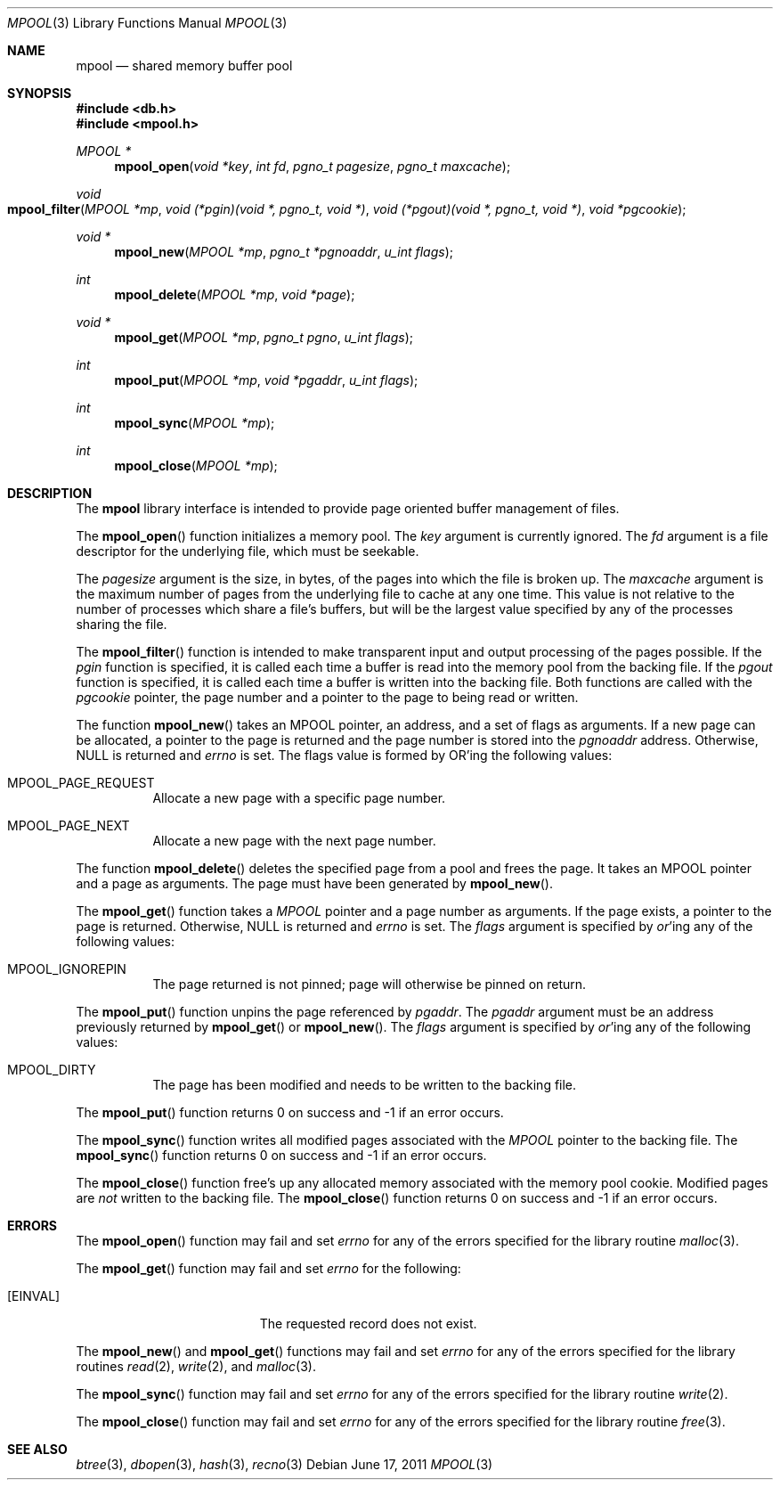 .\" Copyright (c) 1990, 1993
.\"	The Regents of the University of California.  All rights reserved.
.\"
.\" Redistribution and use in source and binary forms, with or without
.\" modification, are permitted provided that the following conditions
.\" are met:
.\" 1. Redistributions of source code must retain the above copyright
.\"    notice, this list of conditions and the following disclaimer.
.\" 2. Redistributions in binary form must reproduce the above copyright
.\"    notice, this list of conditions and the following disclaimer in the
.\"    documentation and/or other materials provided with the distribution.
.\" 3. Neither the name of the University nor the names of its contributors
.\"    may be used to endorse or promote products derived from this software
.\"    without specific prior written permission.
.\"
.\" THIS SOFTWARE IS PROVIDED BY THE REGENTS AND CONTRIBUTORS ``AS IS'' AND
.\" ANY EXPRESS OR IMPLIED WARRANTIES, INCLUDING, BUT NOT LIMITED TO, THE
.\" IMPLIED WARRANTIES OF MERCHANTABILITY AND FITNESS FOR A PARTICULAR PURPOSE
.\" ARE DISCLAIMED.  IN NO EVENT SHALL THE REGENTS OR CONTRIBUTORS BE LIABLE
.\" FOR ANY DIRECT, INDIRECT, INCIDENTAL, SPECIAL, EXEMPLARY, OR CONSEQUENTIAL
.\" DAMAGES (INCLUDING, BUT NOT LIMITED TO, PROCUREMENT OF SUBSTITUTE GOODS
.\" OR SERVICES; LOSS OF USE, DATA, OR PROFITS; OR BUSINESS INTERRUPTION)
.\" HOWEVER CAUSED AND ON ANY THEORY OF LIABILITY, WHETHER IN CONTRACT, STRICT
.\" LIABILITY, OR TORT (INCLUDING NEGLIGENCE OR OTHERWISE) ARISING IN ANY WAY
.\" OUT OF THE USE OF THIS SOFTWARE, EVEN IF ADVISED OF THE POSSIBILITY OF
.\" SUCH DAMAGE.
.\"
.\"	@(#)mpool.3	8.1 (Berkeley) 6/4/93
.\" $FreeBSD: head/lib/libc/db/man/mpool.3 314436 2017-02-28 23:42:47Z imp $
.\"
.Dd June 17, 2011
.Dt MPOOL 3
.Os
.Sh NAME
.Nm mpool
.Nd "shared memory buffer pool"
.Sh SYNOPSIS
.In db.h
.In mpool.h
.Ft MPOOL *
.Fn mpool_open "void *key" "int fd" "pgno_t pagesize" "pgno_t maxcache"
.Ft void
.Fo mpool_filter
.Fa "MPOOL *mp"
.Fa "void (*pgin)(void *, pgno_t, void *)"
.Fa "void (*pgout)(void *, pgno_t, void *)"
.Fa "void *pgcookie"
.Fc
.Ft void *
.Fn mpool_new "MPOOL *mp" "pgno_t *pgnoaddr" "u_int flags"
.Ft int
.Fn mpool_delete "MPOOL *mp" "void *page"
.Ft void *
.Fn mpool_get "MPOOL *mp" "pgno_t pgno" "u_int flags"
.Ft int
.Fn mpool_put "MPOOL *mp" "void *pgaddr" "u_int flags"
.Ft int
.Fn mpool_sync "MPOOL *mp"
.Ft int
.Fn mpool_close "MPOOL *mp"
.Sh DESCRIPTION
The
.Nm mpool
library interface is intended to provide page oriented buffer management
of files.
.Pp
The
.Fn mpool_open
function initializes a memory pool.
The
.Fa key
argument is currently ignored.
The
.Fa fd
argument is a file descriptor for the underlying file, which must be seekable.
.Pp
The
.Fa pagesize
argument is the size, in bytes, of the pages into which the file is broken up.
The
.Fa maxcache
argument is the maximum number of pages from the underlying file to cache
at any one time.
This value is not relative to the number of processes which share a file's
buffers, but will be the largest value specified by any of the processes
sharing the file.
.Pp
The
.Fn mpool_filter
function is intended to make transparent input and output processing of the
pages possible.
If the
.Fa pgin
function is specified, it is called each time a buffer is read into the memory
pool from the backing file.
If the
.Fa pgout
function is specified, it is called each time a buffer is written into the
backing file.
Both functions are called with the
.Fa pgcookie
pointer, the page number and a pointer to the page to being read or written.
.Pp
The function
.Fn mpool_new
takes an
.Dv MPOOL
pointer, an address, and a set of flags as arguments.
If a new page can be allocated, a pointer to the page is returned and
the page number is stored into the
.Fa pgnoaddr
address.
Otherwise,
.Dv NULL
is returned and
.Va errno
is set.
The flags value is formed by
.Tn OR Ns 'ing
the following values:
.Bl -tag -width Ds
.It Dv MPOOL_PAGE_REQUEST
Allocate a new page with a specific page number.
.It Dv MPOOL_PAGE_NEXT
Allocate a new page with the next page number.
.El
.Pp
The function
.Fn mpool_delete
deletes the specified page from a pool and frees the page.
It takes an
.Dv MPOOL
pointer and a page as arguments.
The page must have been generated by
.Fn mpool_new .
.Pp
The
.Fn mpool_get
function takes a
.Ft MPOOL
pointer and a page number as arguments.
If the page exists, a pointer to the page is returned.
Otherwise,
.Dv NULL
is returned and
.Va errno
is set.
The
.Fa flags
argument is specified by
.Em or Ns 'ing
any of the following values:
.Bl -tag -width indent
.It Dv MPOOL_IGNOREPIN
The page returned is not pinned;
page will otherwise be pinned on return.
.El
.Pp
The
.Fn mpool_put
function unpins the page referenced by
.Fa pgaddr .
The
.Fa pgaddr
argument
must be an address previously returned by
.Fn mpool_get
or
.Fn mpool_new .
The
.Fa flags
argument is specified by
.Em or Ns 'ing
any of the following values:
.Bl -tag -width indent
.It Dv MPOOL_DIRTY
The page has been modified and needs to be written to the backing file.
.El
.Pp
The
.Fn mpool_put
function
returns 0 on success and -1 if an error occurs.
.Pp
The
.Fn mpool_sync
function writes all modified pages associated with the
.Ft MPOOL
pointer to the
backing file.
The
.Fn mpool_sync
function
returns 0 on success and -1 if an error occurs.
.Pp
The
.Fn mpool_close
function free's up any allocated memory associated with the memory pool
cookie.
Modified pages are
.Em not
written to the backing file.
The
.Fn mpool_close
function
returns 0 on success and -1 if an error occurs.
.Sh ERRORS
The
.Fn mpool_open
function may fail and set
.Va errno
for any of the errors specified for the library routine
.Xr malloc 3 .
.Pp
The
.Fn mpool_get
function may fail and set
.Va errno
for the following:
.Bl -tag -width Er
.It Bq Er EINVAL
The requested record does not exist.
.El
.Pp
The
.Fn mpool_new
and
.Fn mpool_get
functions may fail and set
.Va errno
for any of the errors specified for the library routines
.Xr read 2 ,
.Xr write 2 ,
and
.Xr malloc 3 .
.Pp
The
.Fn mpool_sync
function may fail and set
.Va errno
for any of the errors specified for the library routine
.Xr write 2 .
.Pp
The
.Fn mpool_close
function may fail and set
.Va errno
for any of the errors specified for the library routine
.Xr free 3 .
.Sh SEE ALSO
.Xr btree 3 ,
.Xr dbopen 3 ,
.Xr hash 3 ,
.Xr recno 3
